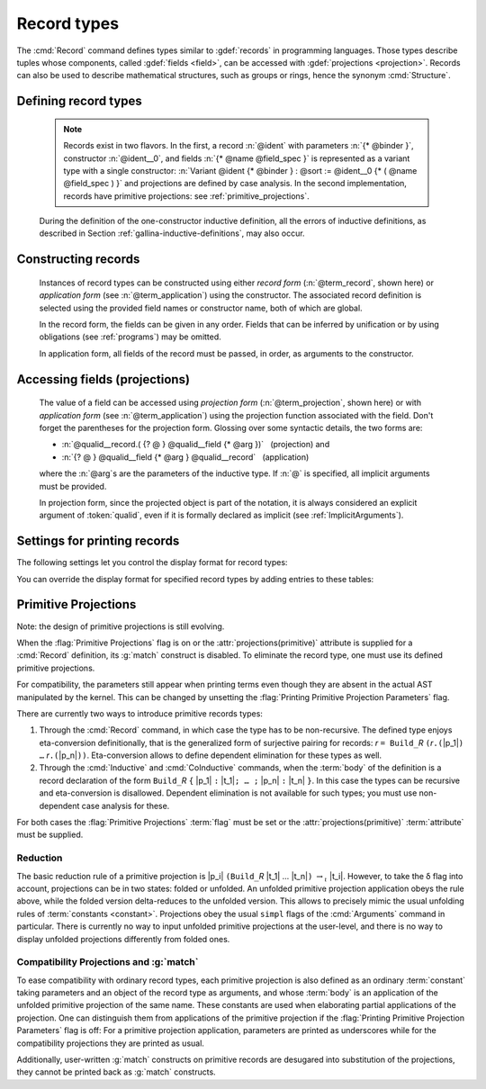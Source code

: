 .. _record-types:

Record types
------------

The :cmd:`Record` command defines types similar to :gdef:`records`
in programming languages. Those types describe tuples whose
components, called :gdef:`fields <field>`, can be accessed with
:gdef:`projections <projection>`. Records can also be used to describe
mathematical structures, such as groups or rings, hence the
synonym :cmd:`Structure`.

Defining record types
~~~~~~~~~~~~~~~~~~~~~

.. _record_grammar:

.. cmd:: {| Record | Structure } @record_definition
   :name: Record; Structure

   .. insertprodn record_definition field_spec

   .. prodn::
      record_definition ::= {? > } @ident_decl {* @binder } {? : @sort } {? := {? @ident } %{ {*; @record_field } {? ; } %} {? as @ident } }
      record_field ::= {* #[ {*, @attribute } ] } @name {? @field_spec } {? %| @natural }
      field_spec ::= {* @binder } @of_type
      | {* @binder } := @term
      | {* @binder } @of_type := @term

   Defines a non-recursive record type, creating projections for each field
   that has a name other than `_`. The field body and type can depend on previous
   fields, so the order of fields in the definition may matter.

   Use the :cmd:`Inductive` and :cmd:`CoInductive` commands to define recursive
   (inductive or coinductive) records.  These commands also permit defining
   mutually recursive records provided that all of
   the types in the block are records.  These commands automatically generate
   induction schemes.  Enable the :flag:`Nonrecursive Elimination Schemes` flag
   to enable automatic generation of elimination schemes for :cmd:`Record`.
   See :ref:`proofschemes-induction-principles`.

   The :cmd:`Class` command can be used to define records that are also
   :ref`typeclasses`, which permit Coq to automatically infer the inhabitants of
   the record.

   :n:`{? > }`
     If specified, the constructor is declared as
     a coercion from the class of the last field type to the record name
     (this may fail if the uniform inheritance condition is not
     satisfied). See :ref:`coercions`.

   :n:`@ident_decl`
     The :n:`@ident` within is the record name.

   :n:`{* @binder }`
     :n:`@binder`\s may be used to declare the
     :term:`inductive parameters <inductive parameter>` of the record.

   :n:`: @sort`
     The sort the record belongs to.  The default is :n:`Type`.

   :n:`:= {? @ident }`
     :n:`@ident` is the name of the record constructor.  If omitted,
     the name defaults to :n:`Build_@ident` where :n:`@ident` is the record name.

   :n:`as {? @ident}`
     Specifies the name used to refer to the argument corresponding to the
     record in the type of projections.  If not specified, the name is the first
     letter of the record name converted to lowercase (see :ref:`example <record_as_clause>`).
     In constrast, :cmd:`Class` command uses the record name as the default
     (see :ref:`example <class_arg_name>`).

   In :n:`@record_field`:

     :n:`@attribute`, if specified, can only be :attr:`canonical`.

     :n:`@name` is the field name.  Since field names define projections, you can't
     reuse the same field name in two different records in the same module.  This
     :ref:`example <reuse_field_name>` shows how to reuse the same field
     name in multiple records.

     :n:`@field_spec` can be omitted only when the type of the field can be inferred
     from other fields. For example: the type of :n:`n` can be inferred from
     :n:`npos` in :n:`Record positive := { n; npos : 0 < n }`.

     :n:`| @natural`
       Specifies the priority of the field.  It is only allowed in :cmd:`Class` commands.

   In :n:`@field_spec`:

     :n:`:>` in :n:`@of_type`
       If specified, the field is declared as a coercion from the record name
       to the class of the field type. See :ref:`coercions`.
       Note that this currently does something else in :cmd:`Class` commands.
       See :ref:`warning in Class <warn-future-coercion-class-field>`.

     - :n:`{+ @binder } : @of_type` is equivalent to
       :n:`: forall {+ @binder } , @of_type`

     - :n:`{+ @binder } := @term` is equivalent to
       :n:`:= fun {+ @binder } => @term`

     - :n:`{+ @binder } @of_type := @term` is equivalent to
       :n:`: forall {+ @binder } , @type := fun {+ @binder } => @term`

     :n:`:= @term`, if present, gives the value of the field, which may depend
     on the fields that appear before it.  Since their values are already defined,
     such fields cannot be specified when constructing a record.

   The :cmd:`Record` command supports the :attr:`universes(polymorphic)`,
   :attr:`universes(template)`, :attr:`universes(cumulative)`,
   :attr:`private(matching)` and :attr:`projections(primitive)` attributes.

   .. example:: Defining a record

      The set of rational numbers may be defined as:

      .. coqtop:: reset all

         Record Rat : Set := mkRat
          { negative : bool
          ; top : nat
          ; bottom : nat
          ; Rat_bottom_nonzero : 0 <> bottom
          ; Rat_irreducible :
              forall x y z:nat, (x * y) = top /\ (x * z) = bottom -> x = 1
          }.

      The :n:`Rat_*` fields depend on :n:`top` and :n:`bottom`.
      :n:`Rat_bottom_nonzero` is a proof that :n:`bottom` (the denominator)
      is not zero.  :n:`Rat_irreducible` is a proof that the fraction is in
      lowest terms.

.. _reuse_field_name:

   .. example:: Reusing a field name in multiple records

      .. coqtop:: in

         Module A. Record R := { f : nat }. End A.
         Module B. Record S := { f : nat }. End B.

      .. coqtop:: all

         Check {| A.f := 0 |}.
         Check {| B.f := 0 |}.

.. _record_as_clause:

   .. example:: Using the "as" clause in a record definition

      .. coqtop:: all

         Record MyRecord := { myfield : nat } as VarName.
         About myfield. (* observe the MyRecord variable is named "VarName" *)

         (* make "VarName" implicit without having to rename the variable,
            which would be necessary without the "as" clause *)
         Arguments myfield {VarName}.   (* make "VarName" an implicit parameter *)
         Check myfield.
         Check (myfield (VarName:={| myfield := 0 |})).

.. _class_arg_name:

   .. example:: Argument name for a record type created using :cmd:`Class`

      Compare to :cmd:`Record` in the previous example:

      .. coqtop:: all

         Class MyClass := { myfield2 : nat }.
         About myfield2. (* Argument name defaults to the class name and is marked implicit *)

   .. exn:: Records declared with the keyword Record or Structure cannot be recursive.

      The record name :token:`ident` appears in the type of its fields, but uses
      the :cmd:`Record` command. Use  the :cmd:`Inductive` or
      :cmd:`CoInductive` command instead.

   .. exn:: @ident already exists

      The fieldname :n:`@ident` is already defined as a global.

   .. warn:: @ident__1 cannot be defined because the projection @ident__2 was not defined

      The type of the projection :n:`@ident__1` depends on previous projections which
      themselves could not be defined.

   .. warn:: @ident cannot be defined.

      The projection cannot be defined.  This message is followed by an explanation
      of why it's not possible, such as:

      #. The :term:`body` of :token:`ident` uses an incorrect elimination for
         :token:`ident` (see :cmd:`Fixpoint` and :ref:`Destructors`).

   .. warn:: @ident__field cannot be defined because it is informative and @ident__record is not

      The projection for the named field :n:`@ident__field` can't be defined.
      For example, :n:`Record R:Prop := { f:nat }` generates the message
      "f cannot be defined ... and R is not".  Records of sort :n:`Prop`
      must be non-informative (i.e. indistinguishable).  Since :n:`nat`
      has multiple inhabitants, such as :n:`%{%| f := 0 %|%}` and
      :n:`%{%| f := 1 %|%}`, the record would be informative and therefore the
      projection can't be defined.

   .. seealso:: Coercions and records in section :ref:`coercions-classes-as-records`.

   .. todo below: Need a better description for Variant and primitive projections.
      Hugo says "the model to think about primitive projections is not fully stabilized".

   .. note:: Records exist in two flavors. In the first,
      a record :n:`@ident` with parameters :n:`{* @binder }`,
      constructor :n:`@ident__0`, and fields :n:`{* @name @field_spec }`
      is represented as a variant type with a single
      constructor: :n:`Variant @ident {* @binder } : @sort := @ident__0
      {* ( @name @field_spec ) }` and projections are defined by case analysis.
      In the second implementation, records have
      primitive projections: see :ref:`primitive_projections`.

   During the definition of the one-constructor inductive definition, all
   the errors of inductive definitions, as described in Section
   :ref:`gallina-inductive-definitions`, may also occur.

Constructing records
~~~~~~~~~~~~~~~~~~~~

   .. insertprodn term_record field_val

   .. prodn::
      term_record ::= %{%| {*; @field_val } {? ; } %|%}
      field_val ::= @qualid {* @binder } := @term

   Instances of record types can be constructed using either *record form*
   (:n:`@term_record`, shown here) or *application form* (see :n:`@term_application`)
   using the constructor.  The associated record definition is selected using the
   provided field names or constructor name, both of which are global.

   In the record form, the fields can be given in any order.  Fields that can be
   inferred by unification or by using obligations (see :ref:`programs`) may be omitted.

   In application form, all fields of the record must be passed, in order,
   as arguments to the constructor.

   .. example:: Constructing 1/2 as a record

      Constructing the rational :math:`1/2` using either the record or application syntax:

      .. coqtop:: in

         Theorem one_two_irred : forall x y z:nat, x * y = 1 /\ x * z = 2 -> x = 1.
         Admitted.

         (* Record form: top and bottom can be inferred from other fields *)
         Definition half :=
           {| negative := false;
              Rat_bottom_nonzero := O_S 1;
              Rat_irreducible := one_two_irred |}.

         (* Application form: use the constructor and provide values for all the fields
            in order.  "mkRat" is defined by the Record command *)
         Definition half' := mkRat true 1 2 (O_S 1) one_two_irred.

Accessing fields (projections)
~~~~~~~~~~~~~~~~~~~~~~~~~~~~~~

   .. insertprodn term_projection term_projection

   .. prodn::
      term_projection ::= @term0 .( @qualid {? @univ_annot } {* @arg } )
      | @term0 .( @ @qualid {? @univ_annot } {* @term1 } )

   The value of a field can be accessed using *projection form* (:n:`@term_projection`,
   shown here) or with *application form* (see :n:`@term_application`) using the
   projection function associated with the field.  Don't forget the parentheses for the
   projection form.
   Glossing over some syntactic details, the two forms are:

   - :n:`@qualid__record.( {? @ } @qualid__field {* @arg })`   (projection) and

   - :n:`{? @ } @qualid__field {* @arg } @qualid__record`   (application)

   where the :n:`@arg`\s are the parameters of the inductive type.  If :n:`@` is
   specified, all implicit arguments must be provided.

   In projection form, since the projected object is part of the notation, it is always
   considered an explicit argument of :token:`qualid`, even if it is
   formally declared as implicit (see :ref:`ImplicitArguments`).

   .. example:: Accessing record fields

      .. coqtop:: all

         (* projection form *)
         Eval compute in half.(top).

         (* application form *)
         Eval compute in top half.

   .. example:: Matching on records

      .. coqtop:: all

         Eval compute in (
           match half with
           | {| negative := false; top := n |} => n
           | _ => 0
           end).

   .. example:: Accessing anonymous record fields with match

      .. coqtop:: in

         Record T := const { _ : nat }.
         Definition gett x := match x with const n => n end.
         Definition inst := const 3.

      .. coqtop:: all

         Eval compute in gett inst.

Settings for printing records
~~~~~~~~~~~~~~~~~~~~~~~~~~~~~

The following settings let you control the display format for record types:

.. flag:: Printing Records

   When this :term:`flag` is on (this is the default),
   use the record syntax (shown above) as the default display format.

You can override the display format for specified record types by adding entries to these tables:

.. table:: Printing Record @qualid

   This :term:`table` specifies a set of qualids which are displayed as records.  Use the
   :cmd:`Add` and :cmd:`Remove` commands to update the set of qualids.

.. table:: Printing Constructor @qualid

   This :term:`table` specifies a set of qualids which are displayed as constructors.  Use the
   :cmd:`Add` and :cmd:`Remove` commands to update the set of qualids.

.. flag:: Printing Projections

   Activates the projection form (dot notation) for printing projections (off by default).

   .. example::

      .. coqtop:: all

         Check top half.  (* off: application form *)
         Set Printing Projections.
         Check top half.  (* on:  projection form *)

.. _primitive_projections:

Primitive Projections
~~~~~~~~~~~~~~~~~~~~~

Note: the design of primitive projections is still evolving.

When the :flag:`Primitive Projections` flag is on or the
:attr:`projections(primitive)` attribute is supplied for a :cmd:`Record` definition, its
:g:`match` construct is disabled. To eliminate the record type, one must
use its defined primitive projections.

For compatibility, the parameters still appear when printing terms
even though they are absent in the actual AST manipulated by the kernel. This
can be changed by unsetting the :flag:`Printing Primitive Projection Parameters`
flag.

There are currently two ways to introduce primitive records types:

#. Through the :cmd:`Record` command, in which case the type has to be
   non-recursive. The defined type enjoys eta-conversion definitionally,
   that is the generalized form of surjective pairing for records:
   `r` ``= Build_``\ `R` ``(``\ `r`\ ``.(``\ |p_1|\ ``) …`` `r`\ ``.(``\ |p_n|\ ``))``.
   Eta-conversion allows to define dependent elimination for these types as well.
#. Through the :cmd:`Inductive` and :cmd:`CoInductive` commands, when
   the :term:`body` of the definition is a record declaration of the form
   ``Build_``\ `R` ``{`` |p_1| ``:`` |t_1|\ ``; … ;`` |p_n| ``:`` |t_n| ``}``.
   In this case the types can be recursive and eta-conversion is disallowed.
   Dependent elimination is not available for such types;
   you must use non-dependent case analysis for these.

For both cases the :flag:`Primitive Projections` :term:`flag` must be set or
the :attr:`projections(primitive)` :term:`attribute`  must be supplied.

.. flag:: Primitive Projections

   This :term:`flag` turns on the use of primitive projections when defining
   subsequent records (even through the :cmd:`Inductive` and :cmd:`CoInductive`
   commands). Primitive projections extend the Calculus of Inductive
   Constructions with a new binary term constructor `r.(p)` representing a
   primitive projection `p` applied to a record object `r` (i.e., primitive
   projections are always applied). Even if the record type has parameters,
   these do not appear in the internal representation of applications of the
   projection, considerably reducing the sizes of terms when manipulating
   parameterized records and type checking time. On the user level, primitive
   projections can be used as a replacement for the usual defined ones, although
   there are a few notable differences.

.. attr:: projections(primitive{? = {| yes | no } })
   :name: projections(primitive)

   This :term:`boolean attribute` can be used to override the value of the
   :flag:`Primitive Projections` :term:`flag` for the record type being
   defined.

.. flag:: Printing Primitive Projection Parameters

   This compatibility :term:`flag` reconstructs internally omitted parameters at
   printing time (even though they are absent in the actual AST manipulated
   by the kernel).

Reduction
+++++++++

The basic reduction rule of a primitive projection is
|p_i| ``(Build_``\ `R` |t_1| … |t_n|\ ``)`` :math:`{\rightarrow_{\iota}}` |t_i|.
However, to take the δ flag into account, projections can be in two states:
folded or unfolded. An unfolded primitive projection application obeys the rule
above, while the folded version delta-reduces to the unfolded version. This
allows to precisely mimic the usual unfolding rules of :term:`constants <constant>`.
Projections obey the usual ``simpl`` flags of the :cmd:`Arguments`
command in particular.
There is currently no way to input unfolded primitive projections at the
user-level, and there is no way to display unfolded projections differently
from folded ones.


Compatibility Projections and :g:`match`
++++++++++++++++++++++++++++++++++++++++

To ease compatibility with ordinary record types, each primitive projection is
also defined as an ordinary :term:`constant` taking parameters and an object of
the record type as arguments, and whose :term:`body` is an application of the
unfolded primitive projection of the same name. These constants are used when
elaborating partial applications of the projection. One can distinguish them
from applications of the primitive projection if the :flag:`Printing Primitive
Projection Parameters` flag is off: For a primitive projection application,
parameters are printed as underscores while for the compatibility projections
they are printed as usual.

Additionally, user-written :g:`match` constructs on primitive records are
desugared into substitution of the projections, they cannot be printed back as
:g:`match` constructs.
